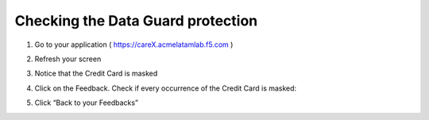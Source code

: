Checking the Data Guard protection
----------------------------------

1. Go to your application ( https://careX.acmelatamlab.f5.com )

2. Refresh your screen

3. Notice that the Credit Card is masked

   |image43|

4. Click on the Feedback. Check if every occurrence of the Credit Card
   is masked:

   |image44|

5. Click “Back to your Feedbacks”

.. |image43| image:: image43.png
.. |image44| image:: image44.png

